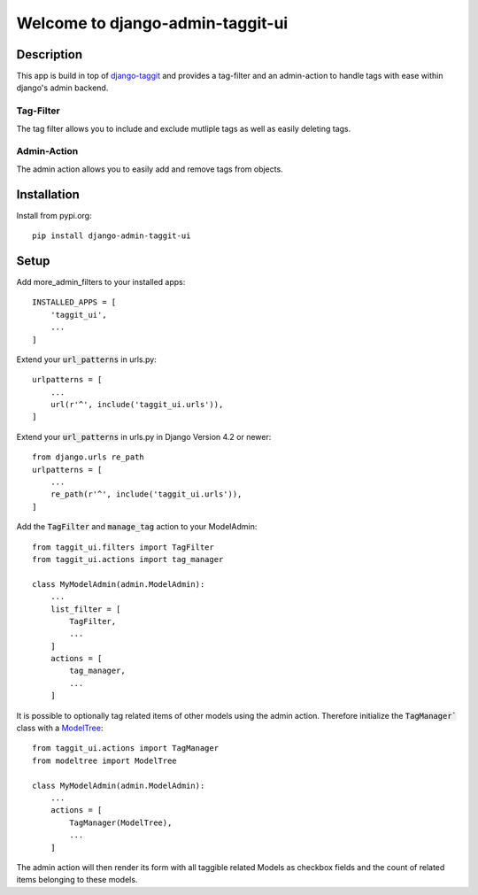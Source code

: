 =================================
Welcome to django-admin-taggit-ui
=================================

.. image:: https://img.shields.io/badge/python-3.6%20%7C%203.7%20%7C%203.8%20%7C%203.9%20%7C%203.10-blue
   :target: https://img.shields.io/badge/python-3.6%20%7C%203.7%20%7C%203.8%20%7C%203.9%20%7C%203.10-blue
   :alt: python: 3.6, 3.7, 3.8, 3.9, 3.10

.. image:: https://img.shields.io/badge/django-2.2%20%7C%203.0%20%7C%203.1%20%7C%203.2%20%7C%204.0%20%7C%204.1-orange
   :target: https://img.shields.io/badge/django-2.2%20%7C%203.0%20%7C%203.1%20%7C%203.2%20%7C%204.0%20%7C%204.1-orange
   :alt: django: 2.2, 3.0, 3.1, 3.2, 4.0, 4.1

.. image:: https://github.com/thomst/django-admin-taggit-ui/actions/workflows/ci.yml/badge.svg
   :target: https://github.com/thomst/django-admin-taggit-ui/actions/workflows/ci.yml
   :alt: Run tests for django-admin-taggit-ui

.. image:: https://coveralls.io/repos/github/thomst/django-admin-taggit-ui/badge.svg?branch=master
   :target: https://coveralls.io/github/thomst/django-admin-taggit-ui?branch=master
   :alt: Coveralls


Description
===========
This app is build in top of `django-taggit <https://github.com/jazzband/django-taggit>`_
and provides a tag-filter and an admin-action to handle tags with ease within
django's admin backend.

Tag-Filter
**********
The tag filter allows you to include and exclude mutliple tags as well as easily
deleting tags.

Admin-Action
************
The admin action allows you to easily add and remove tags from objects.


Installation
============
Install from pypi.org::

    pip install django-admin-taggit-ui


Setup
=====
Add more_admin_filters to your installed apps::

    INSTALLED_APPS = [
        'taggit_ui',
        ...
    ]

Extend your :code:`url_patterns` in urls.py::

    urlpatterns = [
        ...
        url(r'^', include('taggit_ui.urls')),
    ]

Extend your :code:`url_patterns` in urls.py in Django Version 4.2 or newer::

    from django.urls re_path
    urlpatterns = [
        ...
        re_path(r'^', include('taggit_ui.urls')),
    ]

Add the :code:`TagFilter` and :code:`manage_tag` action to your ModelAdmin::

    from taggit_ui.filters import TagFilter
    from taggit_ui.actions import tag_manager

    class MyModelAdmin(admin.ModelAdmin):
        ...
        list_filter = [
            TagFilter,
            ...
        ]
        actions = [
            tag_manager,
            ...
        ]

It is possible to optionally tag related items of other models using the admin
action. Therefore initialize the :code:`TagManager`` class with a
`ModelTree <https://github.com/thomst/django-modeltree>`_::

    from taggit_ui.actions import TagManager
    from modeltree import ModelTree

    class MyModelAdmin(admin.ModelAdmin):
        ...
        actions = [
            TagManager(ModelTree),
            ...
        ]

The admin action will then render its form with all taggible related Models as
checkbox fields and the count of related items belonging to these models.
